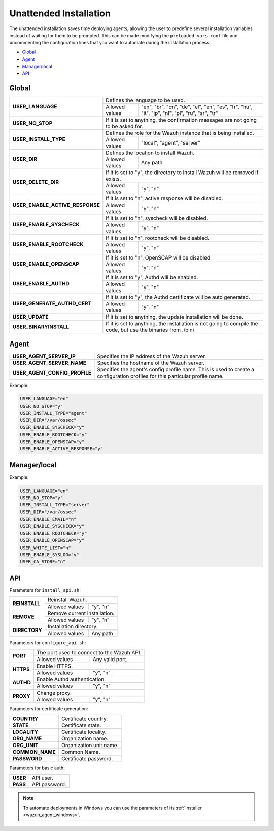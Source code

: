 .. Copyright (C) 2019 Wazuh, Inc.

.. _unattended-installation:

Unattended Installation
=======================
The unattended installation saves time deploying agents, allowing the user to predefine several installation variables instead of waiting for them to be prompted. This can be made modifying the ``preloaded-vars.conf`` file and uncommenting the configuration lines that you want to automate during the installation process.

- `Global`_
- `Agent`_
- `Manager/local`_
- `API`_

Global
------

+------------------------------------+-----------------------------------------------------------------------------------------------------------------------------------------------------------+
| **USER_LANGUAGE**                  | Defines the language to be used.                                                                                                                          |
+                                    +-------------------------------------------------------+---------------------------------------------------------------------------------------------------+
|                                    | Allowed values                                        | "en", "br", "cn", "de", "el", "en", "es", "fr", "hu", "it", "jp", "nl", "pl", "ru", "sr", "tr"    |
+------------------------------------+-------------------------------------------------------+---------------------------------------------------------------------------------------------------+
| **USER_NO_STOP**                   | If it is set to anything, the confirmation messages are not going to be asked for.                                                                        |
+------------------------------------+-------------------------------------------------------+---------------------------------------------------------------------------------------------------+
| **USER_INSTALL_TYPE**              | Defines the role for the Wazuh instance that is being installed.                                                                                          |
+                                    +-------------------------------------------------------+---------------------------------------------------------------------------------------------------+
|                                    | Allowed values                                        | "local", "agent", "server"                                                                        |
+------------------------------------+-------------------------------------------------------+---------------------------------------------------------------------------------------------------+
| **USER_DIR**                       | Defines the location to install Wazuh.                                                                                                                    |
+                                    +-------------------------------------------------------+---------------------------------------------------------------------------------------------------+
|                                    | Allowed values                                        | Any path                                                                                          |
+------------------------------------+-------------------------------------------------------+---------------------------------------------------------------------------------------------------+
| **USER_DELETE_DIR**                | If it is set to "y", the directory to install Wazuh will be removed if exists.                                                                            |
+                                    +-------------------------------------------------------+---------------------------------------------------------------------------------------------------+
|                                    | Allowed values                                        | "y", "n"                                                                                          |
+------------------------------------+-------------------------------------------------------+---------------------------------------------------------------------------------------------------+
| **USER_ENABLE_ACTIVE_RESPONSE**    | If it is set to "n", active response will be disabled.                                                                                                    |
+                                    +-------------------------------------------------------+---------------------------------------------------------------------------------------------------+
|                                    | Allowed values                                        | "y", "n"                                                                                          |
+------------------------------------+-------------------------------------------------------+---------------------------------------------------------------------------------------------------+
| **USER_ENABLE_SYSCHECK**           | If it is set to "n", syscheck will be disabled.                                                                                                           |
+                                    +-------------------------------------------------------+---------------------------------------------------------------------------------------------------+
|                                    | Allowed values                                        | "y", "n"                                                                                          |
+------------------------------------+-------------------------------------------------------+---------------------------------------------------------------------------------------------------+
| **USER_ENABLE_ROOTCHECK**          | If it is set to "n", rootcheck will be disabled.                                                                                                          |
+                                    +-------------------------------------------------------+---------------------------------------------------------------------------------------------------+
|                                    | Allowed values                                        | "y", "n"                                                                                          |
+------------------------------------+-------------------------------------------------------+---------------------------------------------------------------------------------------------------+
| **USER_ENABLE_OPENSCAP**           | If it is set to "n", OpenSCAP will be disabled.                                                                                                           |
+                                    +-------------------------------------------------------+---------------------------------------------------------------------------------------------------+
|                                    | Allowed values                                        | "y", "n"                                                                                          |
+------------------------------------+-------------------------------------------------------+---------------------------------------------------------------------------------------------------+
| **USER_ENABLE_AUTHD**              | If it is set to "y", Authd will be enabled.                                                                                                               |
+                                    +-------------------------------------------------------+---------------------------------------------------------------------------------------------------+
|                                    | Allowed values                                        | "y", "n"                                                                                          |
+------------------------------------+-------------------------------------------------------+---------------------------------------------------------------------------------------------------+
| **USER_GENERATE_AUTHD_CERT**       | If it is set to "y", the Authd certificate will be auto generated.                                                                                        |
+                                    +-------------------------------------------------------+---------------------------------------------------------------------------------------------------+
|                                    | Allowed values                                        | "y", "n"                                                                                          |
+------------------------------------+-------------------------------------------------------+---------------------------------------------------------------------------------------------------+
| **USER_UPDATE**                    | If it is set to anything, the update installation will be done.                                                                                           |
+------------------------------------+-------------------------------------------------------+---------------------------------------------------------------------------------------------------+
| **USER_BINARYINSTALL**             | If it is set to anything, the installation is not going to compile the code, but use the binaries from ./bin/                                             |
+------------------------------------+-------------------------------------------------------+---------------------------------------------------------------------------------------------------+

Agent
-----

+------------------------------------+-----------------------------------------------------------------------------------------------------------------------------------------------------------+
| **USER_AGENT_SERVER_IP**           | Specifies the IP address of the Wazuh server.                                                                                                             |
+------------------------------------+-----------------------------------------------------------------------------------------------------------------------------------------------------------+
| **USER_AGENT_SERVER_NAME**         | Specifies the hostname of the Wazuh server.                                                                                                               |
+------------------------------------+-----------------------------------------------------------------------------------------------------------------------------------------------------------+
| **USER_AGENT_CONFIG_PROFILE**      | Specifies the agent's config profile name. This is used to create a configuration profiles for this particular profile name.                              |
+------------------------------------+-----------------------------------------------------------------------------------------------------------------------------------------------------------+

Example:

.. code-block:: bash

    USER_LANGUAGE="en"
    USER_NO_STOP="y"
    USER_INSTALL_TYPE="agent"
    USER_DIR="/var/ossec"
    USER_ENABLE_SYSCHECK="y"
    USER_ENABLE_ROOTCHECK="y"
    USER_ENABLE_OPENSCAP="y"
    USER_ENABLE_ACTIVE_RESPONSE="y"

Manager/local
-------------

+------------------------------------+-----------------------------------------------------------------------------------------------------------------------------------------------------------+
| **USER_ENABLE_EMAIL**              | Enables or disables alerts by e-mail.                                                                                                                     |
+                                    +-------------------------------------------------------+---------------------------------------------------------------------------------------------------+
|                                    | Allowed values                                        | "y", "n"                                                                                          |
+------------------------------------+-------------------------------------------------------+---------------------------------------------------------------------------------------------------+
| **USER_AUTO_START**                | Enables or disables the auto-start of Wazuh.                                                                                                              |
+------------------------------------+-----------------------------------------------------------------------------------------------------------------------------------------------------------+
| **USER_EMAIL_ADDRESS**             | Defines the destination e-mail for the alerts.                                                                                                            |
+                                    +-------------------------------------------------------+---------------------------------------------------------------------------------------------------+
|                                    | Allowed values                                        | A valid e-mail address.                                                                           |
+------------------------------------+-------------------------------------------------------+---------------------------------------------------------------------------------------------------+
| **USER_EMAIL_SMTP**                | Defines the SMTP server to send the e-mails.                                                                                                              |
+                                    +-------------------------------------------------------+---------------------------------------------------------------------------------------------------+
|                                    | Allowed values                                        | A valid SMTP server.                                                                              |
+------------------------------------+-------------------------------------------------------+---------------------------------------------------------------------------------------------------+
| **USER_ENABLE_SYSLOG**             | Enables or disables remote syslog.                                                                                                                        |
+                                    +-------------------------------------------------------+---------------------------------------------------------------------------------------------------+
|                                    | Allowed values                                        | "y", "n"                                                                                          |
+------------------------------------+-------------------------------------------------------+---------------------------------------------------------------------------------------------------+
| **USER_WHITE_LIST**                | List of IPs or networks that are going to be set to never be blocked.                                                                                     |
+------------------------------------+-------------------------------------------------------+---------------------------------------------------------------------------------------------------+
| **USER_CA_STORE**                  | Custom location for certificates to verify incoming WPK packages for remote upgrades.                         |
+------------------------------------+-----------------------------------------------------------------------------------------------------------------------------------------------------------+
|                                    | Allowed values                                        | If none "n", otherwise the path to a X509 certificate or to a folder containing certificates.                                                                                        |
+------------------------------------+-------------------------------------------------------+---------------------------------------------------------------------------------------------------+

Example:

.. code-block:: bash

    USER_LANGUAGE="en"
    USER_NO_STOP="y"
    USER_INSTALL_TYPE="server"
    USER_DIR="/var/ossec"
    USER_ENABLE_EMAIL="n"
    USER_ENABLE_SYSCHECK="y"
    USER_ENABLE_ROOTCHECK="y"
    USER_ENABLE_OPENSCAP="y"
    USER_WHITE_LIST="n"
    USER_ENABLE_SYSLOG="y"
    USER_CA_STORE="n"

API
---

Parameters for ``install_api.sh``:

+------------------------------------+-------------------------------------------------------+---------------------------------------------------------------------------------------------------+
| **REINSTALL**                      | Reinstall Wazuh.                                                                                                                                          |
+                                    +-------------------------------------------------------+---------------------------------------------------------------------------------------------------+
|                                    | Allowed values                                        | "y", "n"                                                                                          |
+------------------------------------+-------------------------------------------------------+---------------------------------------------------------------------------------------------------+
| **REMOVE**                         | Remove current installation.                                                                                                                              |
+                                    +-------------------------------------------------------+---------------------------------------------------------------------------------------------------+
|                                    | Allowed values                                        | "y", "n"                                                                                          |
+------------------------------------+-------------------------------------------------------+---------------------------------------------------------------------------------------------------+
| **DIRECTORY**                      | Installation directory.                                                                                                                                   |
+                                    +-------------------------------------------------------+---------------------------------------------------------------------------------------------------+
|                                    | Allowed values                                        | Any path                                                                                          |
+------------------------------------+-------------------------------------------------------+---------------------------------------------------------------------------------------------------+

Parameters for ``configure_api.sh``:

+------------------------------------+-------------------------------------------------------+---------------------------------------------------------------------------------------------------+
| **PORT**                           | The port used to connect to the Wazuh API.                                                                                                                |
+                                    +-------------------------------------------------------+---------------------------------------------------------------------------------------------------+
|                                    | Allowed values                                        | Any valid port.                                                                                   |
+------------------------------------+-------------------------------------------------------+---------------------------------------------------------------------------------------------------+
| **HTTPS**                          | Enable HTTPS.                                                                                                                                             |
+                                    +-------------------------------------------------------+---------------------------------------------------------------------------------------------------+
|                                    | Allowed values                                        | "y", "n"                                                                                          |
+------------------------------------+-------------------------------------------------------+---------------------------------------------------------------------------------------------------+
| **AUTHD**                          | Enable Authd authentication.                                                                                                                              |
+                                    +-------------------------------------------------------+---------------------------------------------------------------------------------------------------+
|                                    | Allowed values                                        | "y", "n"                                                                                          |
+------------------------------------+-------------------------------------------------------+---------------------------------------------------------------------------------------------------+
| **PROXY**                          | Change proxy.                                                                                                                                             |
+                                    +-------------------------------------------------------+---------------------------------------------------------------------------------------------------+
|                                    | Allowed values                                        | "y", "n"                                                                                          |
+------------------------------------+-------------------------------------------------------+---------------------------------------------------------------------------------------------------+

Parameters for certificate generation:

+------------------------------------+-----------------------------------------------------------------------------------------------------------------------------------------------------------+
| **COUNTRY**                        | Certificate country.                                                                                                                                      |
+------------------------------------+-----------------------------------------------------------------------------------------------------------------------------------------------------------+
| **STATE**                          | Certificate state.                                                                                                                                        |
+------------------------------------+-----------------------------------------------------------------------------------------------------------------------------------------------------------+
| **LOCALITY**                       | Certificate locality.                                                                                                                                     |
+------------------------------------+-----------------------------------------------------------------------------------------------------------------------------------------------------------+
| **ORG_NAME**                       | Organization name.                                                                                                                                        |
+------------------------------------+-----------------------------------------------------------------------------------------------------------------------------------------------------------+
| **ORG_UNIT**                       | Organization unit name.                                                                                                                                   |
+------------------------------------+-----------------------------------------------------------------------------------------------------------------------------------------------------------+
| **COMMON_NAME**                    | Common Name.                                                                                                                                              |
+------------------------------------+-----------------------------------------------------------------------------------------------------------------------------------------------------------+
| **PASSWORD**                       | Certificate password.                                                                                                                                     |
+------------------------------------+-----------------------------------------------------------------------------------------------------------------------------------------------------------+

Parameters for basic auth:

+------------------------------------+-----------------------------------------------------------------------------------------------------------------------------------------------------------+
| **USER**                           | API user.                                                                                                                                                 |
+------------------------------------+-----------------------------------------------------------------------------------------------------------------------------------------------------------+
| **PASS**                           | API password.                                                                                                                                             |
+------------------------------------+-----------------------------------------------------------------------------------------------------------------------------------------------------------+

.. note:: To automate deployments in Windows you can use the parameters of its :ref:`installer <wazuh_agent_windows>`.
